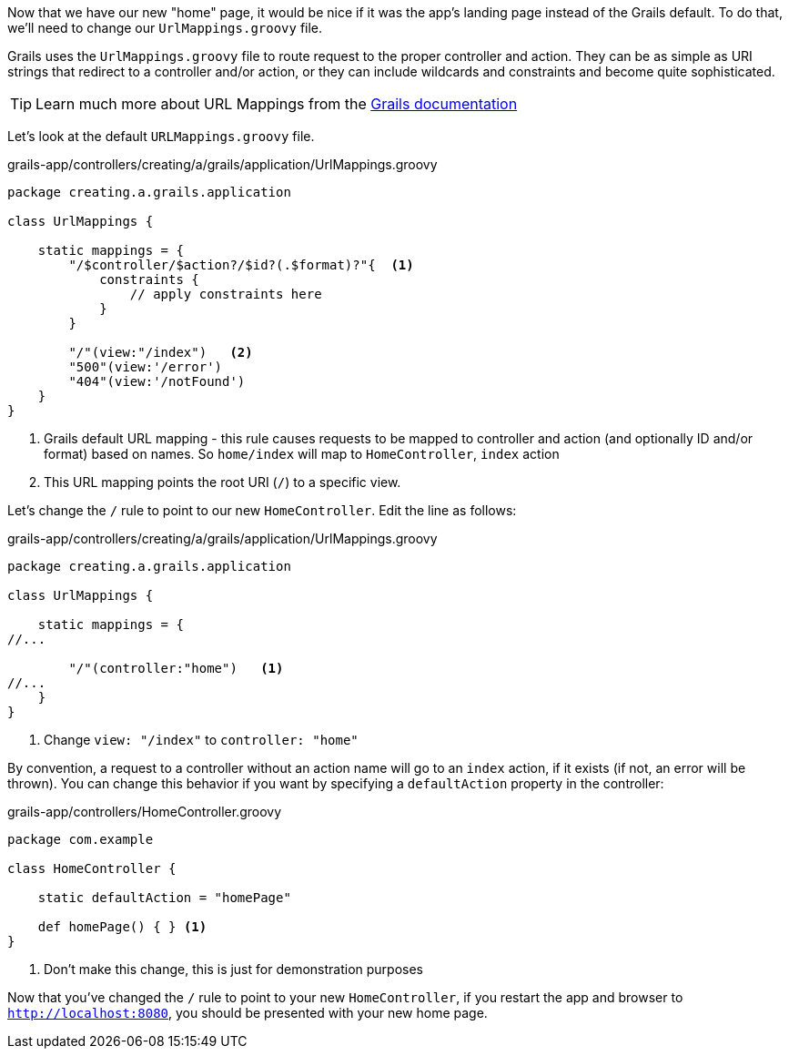 Now that we have our new "home" page, it would be nice if it was the app's landing page instead of the Grails default. To do that, we'll need to change our `UrlMappings.groovy` file.

Grails uses the `UrlMappings.groovy` file to route request to the proper controller and action. They can be as simple as URI strings that redirect to a controller and/or action, or they can include wildcards and constraints and become quite sophisticated.

TIP: Learn much more about URL Mappings from the http://docs.grails.org/latest/guide/theWebLayer.html#urlmappings[Grails documentation]

Let's look at the default `URLMappings.groovy` file.

[source,groovy]
.grails-app/controllers/creating/a/grails/application/UrlMappings.groovy
----
package creating.a.grails.application

class UrlMappings {

    static mappings = {
        "/$controller/$action?/$id?(.$format)?"{  <1>
            constraints {
                // apply constraints here
            }
        }

        "/"(view:"/index")   <2>
        "500"(view:'/error')
        "404"(view:'/notFound')
    }
}
----
<1> Grails default URL mapping - this rule causes requests to be mapped to controller and action (and optionally ID and/or format) based on names. So `home/index` will map to `HomeController`, `index` action
<2> This URL mapping points the root URI (`/`) to a specific view.

Let's change the `/` rule to point to our new `HomeController`. Edit the line as follows:
[source,groovy]
.grails-app/controllers/creating/a/grails/application/UrlMappings.groovy
----
package creating.a.grails.application

class UrlMappings {

    static mappings = {
//...

        "/"(controller:"home")   <1>
//...
    }
}
----
<1> Change `view: "/index"` to `controller: "home"`


By convention, a request to a controller without an action name will go to an `index` action, if it exists (if not, an error will be thrown). You can change this behavior if you want by specifying a `defaultAction` property in the controller:

[source, groovy]
.grails-app/controllers/HomeController.groovy
----
package com.example

class HomeController {

    static defaultAction = "homePage"

    def homePage() { } <1>
}
----
<1> Don't make this change, this is just for demonstration purposes

Now that you've changed the `/` rule to point to your new `HomeController`, if you restart the app and browser to `http://localhost:8080`, you should be presented with your new home page.

